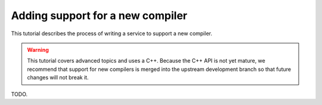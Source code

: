 Adding support for a new compiler
=================================

This tutorial describes the process of writing a service to support a
new compiler.

.. warning::
   This tutorial covers advanced topics and uses a C++. Because the
   C++ API is not yet mature, we recommend that support for new
   compilers is merged into the upstream development branch so that
   future changes will not break it.

TODO.
